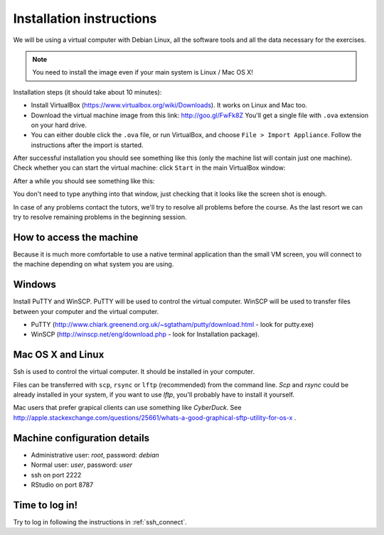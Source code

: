 Installation instructions
=========================

We will be using a virtual computer with Debian Linux, all the software tools
and all the data necessary for the exercises.

.. note:: 
  You need to install the image even if your main system is Linux / Mac OS X!

Installation steps (it should take about 10 minutes):

- Install VirtualBox (https://www.virtualbox.org/wiki/Downloads). It works on Linux and Mac too.
- Download the virtual machine image from this link: http://goo.gl/FwFk8Z You'll get a single
  file with ``.ova`` extension on your hard drive.
- You can either double click the ``.ova`` file, or run VirtualBox, and choose ``File > Import Appliance``.
  Follow the instructions after the import is started.

After successful installation you should see something like this (only the machine list will contain just one machine).
Check whether you can start the virtual machine: click ``Start`` in the main VirtualBox window:

.. image:: _static/vbox-main.png

After a while you should see something like this:

.. image:: _static/vbox.png

You don't need to type anything into that window, just checking that it looks like the screen shot is enough.

In case of any problems contact the tutors, we'll try to resolve all problems before the course. As the last resort
we can try to resolve remaining problems in the beginning session.

How to access the machine
-------------------------
Because it is much more comfortable to use a native terminal application than the small VM screen,
you will connect to the machine depending on what system you are using.

Windows
-------
Install PuTTY and WinSCP. PuTTY will be used to control the virtual computer. WinSCP will be used to transfer
files between your computer and the virtual computer.

- PuTTY (http://www.chiark.greenend.org.uk/~sgtatham/putty/download.html - look for putty.exe) 
- WinSCP (http://winscp.net/eng/download.php - look for Installation package). 

Mac OS X and Linux
------------------
Ssh is used to control the virtual computer. It should be installed in your computer.

Files can be transferred with ``scp``, ``rsync`` or ``lftp`` (recommended) 
from the command line. `Scp` and `rsync` could be already installed in your system, 
if you want to use `lftp`, you'll probably have to install it yourself.

Mac users that prefer grapical clients can use something like `CyberDuck`. See
http://apple.stackexchange.com/questions/25661/whats-a-good-graphical-sftp-utility-for-os-x .

Machine configuration details
-----------------------------

- Administrative user: `root`, password: `debian`
- Normal user: `user`, password: `user`
- ssh on port 2222
- RStudio on port 8787

Time to log in!
---------------
Try to log in following the instructions in :ref:`ssh_connect`. 
